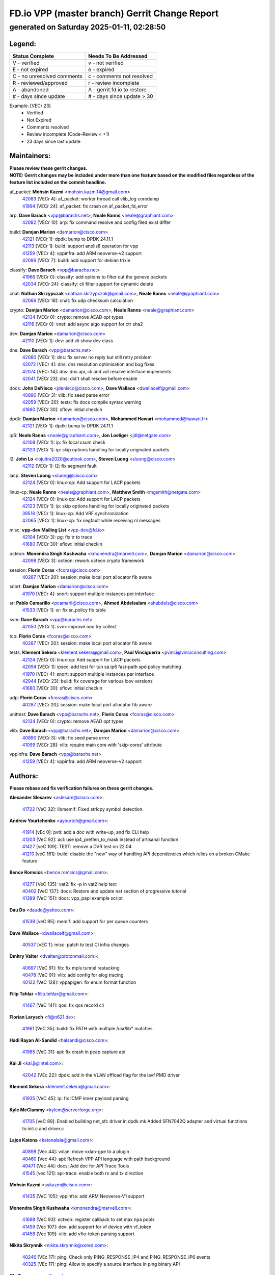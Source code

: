 
==============================================
FD.io VPP (master branch) Gerrit Change Report
==============================================
--------------------------------------------
generated on Saturday 2025-01-11, 02:28:50
--------------------------------------------


Legend:
-------
========================== ===========================
Status Complete            Needs To Be Addressed
========================== ===========================
V - verified               v - not verified
E - not expired            e - expired
C - no unresolved comments c - comments not resolved
R - reviewed/approved      r - review incomplete
A - abandoned              A - gerrit.fd.io to restore
# - days since update      # - days since update > 30
========================== ===========================

Example: [VECr 23]
    - Verified
    - Not Expired
    - Comments resolved
    - Review incomplete (Code-Review < +1)
    - 23 days since last update


Maintainers:
------------
| **Please review these gerrit changes.**

| **NOTE: Gerrit changes may be included under more than one feature based on the modified files regardless of the feature list included on the commit headline.**

af_packet: **Mohsin Kazmi** <mohsin.kazmi14@gmail.com>
  | `42083 <https:////gerrit.fd.io/r/c/vpp/+/42083>`_ [VECr 4]: af_packet: worker thread call vlib_log coredump
  | `41994 <https:////gerrit.fd.io/r/c/vpp/+/41994>`_ [VECr 24]: af_packet: fix crash on af_packet_fd_error

arp: **Dave Barach** <vpp@barachs.net>, **Neale Ranns** <neale@graphiant.com>
  | `42082 <https:////gerrit.fd.io/r/c/vpp/+/42082>`_ [VECr 10]: arp: fix command resolve and config filed exist differ

build: **Damjan Marion** <damarion@cisco.com>
  | `42121 <https:////gerrit.fd.io/r/c/vpp/+/42121>`_ [VECr 1]: dpdk: bump to DPDK 24.11.1
  | `42113 <https:////gerrit.fd.io/r/c/vpp/+/42113>`_ [VECr 1]: build: support anolis8 operation for vpp
  | `41259 <https:////gerrit.fd.io/r/c/vpp/+/41259>`_ [VECr 4]: vppinfra: add ARM neoverse-v2 support
  | `42086 <https:////gerrit.fd.io/r/c/vpp/+/42086>`_ [VECr 7]: build: add support for debian trixie

classify: **Dave Barach** <vpp@barachs.net>
  | `41966 <https:////gerrit.fd.io/r/c/vpp/+/41966>`_ [VECr 0]: classify: add options to filter out the geneve packets
  | `42034 <https:////gerrit.fd.io/r/c/vpp/+/42034>`_ [VECr 24]: classify: cli filter support for dynamic delete

cnat: **Nathan Skrzypczak** <nathan.skrzypczak@gmail.com>, **Neale Ranns** <neale@graphiant.com>
  | `42066 <https:////gerrit.fd.io/r/c/vpp/+/42066>`_ [VECr 18]: cnat: fix udp checksum calculation

crypto: **Damjan Marion** <damarion@cisco.com>, **Neale Ranns** <neale@graphiant.com>
  | `42134 <https:////gerrit.fd.io/r/c/vpp/+/42134>`_ [VECr 0]: crypto: remove AEAD opt types
  | `42116 <https:////gerrit.fd.io/r/c/vpp/+/42116>`_ [VECr 0]: vnet: add async algo support for ctr sha2

dev: **Damjan Marion** <damarion@cisco.com>
  | `42110 <https:////gerrit.fd.io/r/c/vpp/+/42110>`_ [VECr 1]: dev: add cli show dev class

dns: **Dave Barach** <vpp@barachs.net>
  | `42080 <https:////gerrit.fd.io/r/c/vpp/+/42080>`_ [VECr 1]: dns: fix server no reply but still retry problem
  | `42072 <https:////gerrit.fd.io/r/c/vpp/+/42072>`_ [VECr 4]: dns: dns resolution optimisation and bug fixes
  | `42074 <https:////gerrit.fd.io/r/c/vpp/+/42074>`_ [VECr 14]: dns: dns api, cli and vat resolve interface implements
  | `42041 <https:////gerrit.fd.io/r/c/vpp/+/42041>`_ [VECr 23]: dns: did't shall resolve before enable

docs: **John DeNisco** <jdenisco@cisco.com>, **Dave Wallace** <dwallacelf@gmail.com>
  | `40890 <https:////gerrit.fd.io/r/c/vpp/+/40890>`_ [VECr 3]: vlib: fix seed parse error
  | `42059 <https:////gerrit.fd.io/r/c/vpp/+/42059>`_ [VECr 20]: tests: fix docs compile syntax warning
  | `41680 <https:////gerrit.fd.io/r/c/vpp/+/41680>`_ [VECr 30]: sflow: initial checkin

dpdk: **Damjan Marion** <damarion@cisco.com>, **Mohammed Hawari** <mohammed@hawari.fr>
  | `42121 <https:////gerrit.fd.io/r/c/vpp/+/42121>`_ [VECr 1]: dpdk: bump to DPDK 24.11.1

ip6: **Neale Ranns** <neale@graphiant.com>, **Jon Loeliger** <jdl@netgate.com>
  | `42108 <https:////gerrit.fd.io/r/c/vpp/+/42108>`_ [VECr 1]: ip: fix local csum check
  | `42123 <https:////gerrit.fd.io/r/c/vpp/+/42123>`_ [VECr 1]: ip: skip options handling for locally originated packets

l2: **John Lo** <lojultra2020@outlook.com>, **Steven Luong** <sluong@cisco.com>
  | `42112 <https:////gerrit.fd.io/r/c/vpp/+/42112>`_ [VECr 1]: l2: fix segment fault

lacp: **Steven Luong** <sluong@cisco.com>
  | `42124 <https:////gerrit.fd.io/r/c/vpp/+/42124>`_ [VECr 0]: linux-cp: Add support for LACP packets

linux-cp: **Neale Ranns** <neale@graphiant.com>, **Matthew Smith** <mgsmith@netgate.com>
  | `42124 <https:////gerrit.fd.io/r/c/vpp/+/42124>`_ [VECr 0]: linux-cp: Add support for LACP packets
  | `42123 <https:////gerrit.fd.io/r/c/vpp/+/42123>`_ [VECr 1]: ip: skip options handling for locally originated packets
  | `39518 <https:////gerrit.fd.io/r/c/vpp/+/39518>`_ [VECr 1]: linux-cp: Add VRF synchronization
  | `42065 <https:////gerrit.fd.io/r/c/vpp/+/42065>`_ [VECr 1]: linux-cp: fix segfault while receiving nl messages

misc: **vpp-dev Mailing List** <vpp-dev@fd.io>
  | `42104 <https:////gerrit.fd.io/r/c/vpp/+/42104>`_ [VECr 3]: pg: fix tr to trace
  | `41680 <https:////gerrit.fd.io/r/c/vpp/+/41680>`_ [VECr 30]: sflow: initial checkin

octeon: **Monendra Singh Kushwaha** <kmonendra@marvell.com>, **Damjan Marion** <damarion@cisco.com>
  | `42098 <https:////gerrit.fd.io/r/c/vpp/+/42098>`_ [VECr 3]: octeon: rework octeon crypto framework

session: **Florin Coras** <fcoras@cisco.com>
  | `40287 <https:////gerrit.fd.io/r/c/vpp/+/40287>`_ [VECr 20]: session: make local port allocator fib aware

snort: **Damjan Marion** <damarion@cisco.com>
  | `41970 <https:////gerrit.fd.io/r/c/vpp/+/41970>`_ [VECr 4]: snort: support multiple instances per interface

sr: **Pablo Camarillo** <pcamaril@cisco.com>, **Ahmed Abdelsalam** <ahabdels@cisco.com>
  | `41533 <https:////gerrit.fd.io/r/c/vpp/+/41533>`_ [VECr 1]: sr: fix sr_policy fib table

svm: **Dave Barach** <vpp@barachs.net>
  | `42050 <https:////gerrit.fd.io/r/c/vpp/+/42050>`_ [VECr 1]: svm: improve ooo try collect

tcp: **Florin Coras** <fcoras@cisco.com>
  | `40287 <https:////gerrit.fd.io/r/c/vpp/+/40287>`_ [VECr 20]: session: make local port allocator fib aware

tests: **Klement Sekera** <klement.sekera@gmail.com>, **Paul Vinciguerra** <pvinci@vinciconsulting.com>
  | `42124 <https:////gerrit.fd.io/r/c/vpp/+/42124>`_ [VECr 0]: linux-cp: Add support for LACP packets
  | `42094 <https:////gerrit.fd.io/r/c/vpp/+/42094>`_ [VECr 1]: ipsec: add test for tun sa ip6 fast-path spd policy matching
  | `41970 <https:////gerrit.fd.io/r/c/vpp/+/41970>`_ [VECr 4]: snort: support multiple instances per interface
  | `42044 <https:////gerrit.fd.io/r/c/vpp/+/42044>`_ [VECr 23]: build: fix coverage for various lcov versions
  | `41680 <https:////gerrit.fd.io/r/c/vpp/+/41680>`_ [VECr 30]: sflow: initial checkin

udp: **Florin Coras** <fcoras@cisco.com>
  | `40287 <https:////gerrit.fd.io/r/c/vpp/+/40287>`_ [VECr 20]: session: make local port allocator fib aware

unittest: **Dave Barach** <vpp@barachs.net>, **Florin Coras** <fcoras@cisco.com>
  | `42134 <https:////gerrit.fd.io/r/c/vpp/+/42134>`_ [VECr 0]: crypto: remove AEAD opt types

vlib: **Dave Barach** <vpp@barachs.net>, **Damjan Marion** <damarion@cisco.com>
  | `40890 <https:////gerrit.fd.io/r/c/vpp/+/40890>`_ [VECr 3]: vlib: fix seed parse error
  | `41099 <https:////gerrit.fd.io/r/c/vpp/+/41099>`_ [VECr 28]: vlib: require main core with 'skip-cores' attribute

vppinfra: **Dave Barach** <vpp@barachs.net>
  | `41259 <https:////gerrit.fd.io/r/c/vpp/+/41259>`_ [VECr 4]: vppinfra: add ARM neoverse-v2 support

Authors:
--------
**Please rebase and fix verification failures on these gerrit changes.**

**Alexander Slesarev** <aslesare@cisco.com>:

  | `41722 <https:////gerrit.fd.io/r/c/vpp/+/41722>`_ [VeC 32]: libmemif: Fixed strlcpy symbol detection.

**Andrew Yourtchenko** <ayourtch@gmail.com>:

  | `41914 <https:////gerrit.fd.io/r/c/vpp/+/41914>`_ [vEc 0]: pvti: add a doc with write-up, and fix CLI help
  | `41203 <https:////gerrit.fd.io/r/c/vpp/+/41203>`_ [VeC 92]: acl: use ip4_preflen_to_mask instead of artisanal function
  | `41427 <https:////gerrit.fd.io/r/c/vpp/+/41427>`_ [veC 109]: TEST: remove a DVR test on 22.04
  | `41210 <https:////gerrit.fd.io/r/c/vpp/+/41210>`_ [veC 161]: build: disable the "new" way of handling API dependencies which relies on a broken CMake feature

**Bence Romsics** <bence.romsics@gmail.com>:

  | `41277 <https:////gerrit.fd.io/r/c/vpp/+/41277>`_ [VeC 135]: vat2: fix -p in vat2 help text
  | `40402 <https:////gerrit.fd.io/r/c/vpp/+/40402>`_ [VeC 137]: docs: Restore and update nat section of progressive tutorial
  | `41399 <https:////gerrit.fd.io/r/c/vpp/+/41399>`_ [VeC 151]: docs: vpp_papi example script

**Dau Do** <daudo@yahoo.com>:

  | `41538 <https:////gerrit.fd.io/r/c/vpp/+/41538>`_ [veC 95]: memif: add support for per queue counters

**Dave Wallace** <dwallacelf@gmail.com>:

  | `40537 <https:////gerrit.fd.io/r/c/vpp/+/40537>`_ [vEC 1]: misc: patch to test CI infra changes

**Dmitry Valter** <dvalter@protonmail.com>:

  | `40697 <https:////gerrit.fd.io/r/c/vpp/+/40697>`_ [VeC 91]: fib: fix mpls tunnel restacking
  | `40478 <https:////gerrit.fd.io/r/c/vpp/+/40478>`_ [VeC 91]: vlib: add config for elog tracing
  | `40122 <https:////gerrit.fd.io/r/c/vpp/+/40122>`_ [VeC 128]: vppapigen: fix enum format function

**Filip Tehlar** <filip.tehlar@gmail.com>:

  | `41467 <https:////gerrit.fd.io/r/c/vpp/+/41467>`_ [VeC 141]: qos: fix qos record cli

**Florian Larysch** <fl@n621.de>:

  | `41961 <https:////gerrit.fd.io/r/c/vpp/+/41961>`_ [VeC 35]: build: fix PATH with multiple /usr/lib* matches

**Hadi Rayan Al-Sandid** <halsandi@cisco.com>:

  | `41985 <https:////gerrit.fd.io/r/c/vpp/+/41985>`_ [VeC 31]: api: fix crash in pcap capture api

**Kai Ji** <kai.ji@intel.com>:

  | `42042 <https:////gerrit.fd.io/r/c/vpp/+/42042>`_ [VEc 22]: dpdk: add in the VLAN offload flag for the iavf PMD driver

**Klement Sekera** <klement.sekera@gmail.com>:

  | `41935 <https:////gerrit.fd.io/r/c/vpp/+/41935>`_ [VeC 45]: ip: fix ICMP inner payload parsing

**Kyle McClammy** <kylem@serverforge.org>:

  | `41705 <https:////gerrit.fd.io/r/c/vpp/+/41705>`_ [veC 89]: Enabled building net_sfc driver in dpdk.mk Added SFN7042Q adapter and virtual functions to init.c and driver.c

**Lajos Katona** <katonalala@gmail.com>:

  | `40898 <https:////gerrit.fd.io/r/c/vpp/+/40898>`_ [Vec 44]: vxlan: move vxlan-gpe to a plugin
  | `40460 <https:////gerrit.fd.io/r/c/vpp/+/40460>`_ [Vec 44]: api: Refresh VPP API language with path background
  | `40471 <https:////gerrit.fd.io/r/c/vpp/+/40471>`_ [Vec 44]: docs: Add doc for API Trace Tools
  | `41545 <https:////gerrit.fd.io/r/c/vpp/+/41545>`_ [vec 121]: api-trace: enable both rx and tx direction

**Mohsin Kazmi** <sykazmi@cisco.com>:

  | `41435 <https:////gerrit.fd.io/r/c/vpp/+/41435>`_ [VeC 105]: vppinfra: add ARM Neoverse-V1 support

**Monendra Singh Kushwaha** <kmonendra@marvell.com>:

  | `41698 <https:////gerrit.fd.io/r/c/vpp/+/41698>`_ [VeC 93]: octeon: register callback to set max npa pools
  | `41459 <https:////gerrit.fd.io/r/c/vpp/+/41459>`_ [Vec 107]: dev: add support for vf device with vf_token
  | `41458 <https:////gerrit.fd.io/r/c/vpp/+/41458>`_ [Vec 109]: vlib: add vfio-token parsing support

**Nikita Skrynnik** <nikita.skrynnik@xored.com>:

  | `40246 <https:////gerrit.fd.io/r/c/vpp/+/40246>`_ [VEc 17]: ping: Check only PING_RESPONSE_IP4 and PING_RESPONSE_IP6 events
  | `40325 <https:////gerrit.fd.io/r/c/vpp/+/40325>`_ [VEc 17]: ping: Allow to specify a source interface in ping binary API

**Ole Troan** <otroan@employees.org>:

  | `41342 <https:////gerrit.fd.io/r/c/vpp/+/41342>`_ [Vec 85]: ip6: don't forward packets with invalid source address

**Pierre Pfister** <ppfister@cisco.com>:

  | `42032 <https:////gerrit.fd.io/r/c/vpp/+/42032>`_ [vEC 24]: clib: add full simulated time support

**Rabei Becheikh** <rabei.becheikh@enigmedia.es>:

  | `41519 <https:////gerrit.fd.io/r/c/vpp/+/41519>`_ [VeC 130]: flowprobe: Fix the problem of Network Byte Order for Ethernet type
  | `41518 <https:////gerrit.fd.io/r/c/vpp/+/41518>`_ [veC 130]: flowprobe:   Fix the problem of Network Byte Order for Ethernet type Type: fix
  | `41517 <https:////gerrit.fd.io/r/c/vpp/+/41517>`_ [veC 130]: flowprobe: Fix the problem of  Network Byte Order for Ethernet type Type: fix
  | `41516 <https:////gerrit.fd.io/r/c/vpp/+/41516>`_ [veC 130]: flowprobe:Fix the problem of  Network Byte Order for Ethernet type Type:fix
  | `41515 <https:////gerrit.fd.io/r/c/vpp/+/41515>`_ [veC 130]: flowprobe:   Fix the problem of  Network Byte Order for Ethernet type Type: fix
  | `41514 <https:////gerrit.fd.io/r/c/vpp/+/41514>`_ [veC 130]: fowprobe:   Fix the problem with Network Byte Order for Ethernet type Type: fix
  | `41513 <https:////gerrit.fd.io/r/c/vpp/+/41513>`_ [veC 130]: Flowprobe: Fix etherType value for IPFIX (Network Byte Order) Type: Fix
  | `41512 <https:////gerrit.fd.io/r/c/vpp/+/41512>`_ [veC 130]: Flowprobe: Fix etherType Type:Fix
  | `41509 <https:////gerrit.fd.io/r/c/vpp/+/41509>`_ [veC 130]: flowprobe: Fix the problem with Network Byte Order for Ethernet type field and modify test
  | `41510 <https:////gerrit.fd.io/r/c/vpp/+/41510>`_ [veC 130]: flowprobe:   Fix the problem with Network Byte Order for Ethernet type and modify the test Type: fix
  | `41507 <https:////gerrit.fd.io/r/c/vpp/+/41507>`_ [veC 130]: flowprobe: Fix the problem with Network Byte Order for Ethernet type field
  | `41506 <https:////gerrit.fd.io/r/c/vpp/+/41506>`_ [veC 130]: docs: Fix the problem with Network Byte Order for Ethernet type field Type:fix
  | `41505 <https:////gerrit.fd.io/r/c/vpp/+/41505>`_ [veC 130]: docs: Fix the problem with Network Byte Order for Ethernet type field Type: fix

**Stanislav Zaikin** <zstaseg@gmail.com>:

  | `41678 <https:////gerrit.fd.io/r/c/vpp/+/41678>`_ [VeC 88]: linux-cp: do ip6-ll cleanup on interface removal

**Varun Rapelly** <vrapelly@marvell.com>:

  | `42070 <https:////gerrit.fd.io/r/c/vpp/+/42070>`_ [VEc 0]: tls:async event handling enhancement
  | `42119 <https:////gerrit.fd.io/r/c/vpp/+/42119>`_ [VEc 0]: tls: added dpdk engine support

**Vinod Krishna** <vinod.krishna@arm.com>:

  | `41979 <https:////gerrit.fd.io/r/c/vpp/+/41979>`_ [vEC 3]: build: support 128B/64B cache-line size in Arm image

**Vladimir Ratnikov** <vratnikov@netgate.com>:

  | `40626 <https:////gerrit.fd.io/r/c/vpp/+/40626>`_ [Vec 137]: ip6-nd: simplify API to directly set options

**Vladimir Smirnov** <civil.over@gmail.com>:

  | `42126 <https:////gerrit.fd.io/r/c/vpp/+/42126>`_ [vEC 1]: dpdk: update rdma-core to 55.0
  | `42090 <https:////gerrit.fd.io/r/c/vpp/+/42090>`_ [VEc 2]: build: Add VLIB_MAX_NELTS configure option
  | `42089 <https:////gerrit.fd.io/r/c/vpp/+/42089>`_ [vEc 2]: fix: fail in runtime if workers > nelts

**Vladislav Grishenko** <themiron@mail.ru>:

  | `40628 <https:////gerrit.fd.io/r/c/vpp/+/40628>`_ [VeC 36]: stats: add sw interface tags to statseg
  | `40627 <https:////gerrit.fd.io/r/c/vpp/+/40627>`_ [VeC 44]: fib: fix invalid udp encap id cases
  | `39580 <https:////gerrit.fd.io/r/c/vpp/+/39580>`_ [VeC 44]: fib: fix udp encap mp-safe ops and id validation
  | `40630 <https:////gerrit.fd.io/r/c/vpp/+/40630>`_ [VeC 47]: vlib: mark cli quit command as mp_safe
  | `41657 <https:////gerrit.fd.io/r/c/vpp/+/41657>`_ [VeC 91]: nat: make nat44-ed cli summary less verbose
  | `37263 <https:////gerrit.fd.io/r/c/vpp/+/37263>`_ [VeC 95]: nat: add nat44-ed session filtering by fib table
  | `41660 <https:////gerrit.fd.io/r/c/vpp/+/41660>`_ [VeC 102]: nat: add nat44-ed ipfix dst address and port logging
  | `41659 <https:////gerrit.fd.io/r/c/vpp/+/41659>`_ [VeC 102]: nat: make nat44-ed api dumps & cli show mp-safe
  | `41658 <https:////gerrit.fd.io/r/c/vpp/+/41658>`_ [VeC 102]: nat: fix nat44-ed per-vrf session limit and tests
  | `38245 <https:////gerrit.fd.io/r/c/vpp/+/38245>`_ [VeC 102]: mpls: fix crashes on mpls tunnel create/delete
  | `41656 <https:////gerrit.fd.io/r/c/vpp/+/41656>`_ [VeC 102]: nat: pass nat44-ed packets with ttl=1 on outside interfaces
  | `41615 <https:////gerrit.fd.io/r/c/vpp/+/41615>`_ [VeC 102]: mpls: clang-format mpls-tunnel for upcoming changes
  | `40413 <https:////gerrit.fd.io/r/c/vpp/+/40413>`_ [VeC 102]: nat: stick nat44-ed to use configured outside-fib
  | `39555 <https:////gerrit.fd.io/r/c/vpp/+/39555>`_ [VeC 102]: nat: fix nat44-ed address removal from fib
  | `38524 <https:////gerrit.fd.io/r/c/vpp/+/38524>`_ [VeC 102]: fib: fix interface resolve from unlinked fib entries
  | `39579 <https:////gerrit.fd.io/r/c/vpp/+/39579>`_ [VeC 102]: fib: ensure mpls dpo index is valid for its next node
  | `40629 <https:////gerrit.fd.io/r/c/vpp/+/40629>`_ [VeC 102]: stats: add interface link speed to statseg

**Vratko Polak** <vrpolak@cisco.com>:

  | `41558 <https:////gerrit.fd.io/r/c/vpp/+/41558>`_ [VeC 102]: avf: mark api as deprecated
  | `41557 <https:////gerrit.fd.io/r/c/vpp/+/41557>`_ [VeC 108]: dev: declare api as production
  | `41552 <https:////gerrit.fd.io/r/c/vpp/+/41552>`_ [VeC 122]: avf: interprocess reply via pointer

**Xiaoming Jiang** <jiangxiaoming@outlook.com>:

  | `41594 <https:////gerrit.fd.io/r/c/vpp/+/41594>`_ [Vec 106]: http: fix timer pool assert crash due to timer freed when timeout in main thread

**lei feng** <1579628578@qq.com>:

  | `42129 <https:////gerrit.fd.io/r/c/vpp/+/42129>`_ [vEC 0]: dns: support ipv6 server to resolve name
  | `42064 <https:////gerrit.fd.io/r/c/vpp/+/42064>`_ [VEc 1]: docs: Python apis examples
  | `42077 <https:////gerrit.fd.io/r/c/vpp/+/42077>`_ [VEc 1]: dns: dns request ip6 fix
  | `42058 <https:////gerrit.fd.io/r/c/vpp/+/42058>`_ [vEC 1]: docs: Python apis examples
  | `42057 <https:////gerrit.fd.io/r/c/vpp/+/42057>`_ [vEC 20]: docs: Python apis examples
  | `42056 <https:////gerrit.fd.io/r/c/vpp/+/42056>`_ [vEC 20]: docs: Python apis examples
  | `42055 <https:////gerrit.fd.io/r/c/vpp/+/42055>`_ [vEC 20]: docs: Python apis examples
  | `41866 <https:////gerrit.fd.io/r/c/vpp/+/41866>`_ [VEc 23]: dns: did't shall resolve before enable
  | `42040 <https:////gerrit.fd.io/r/c/vpp/+/42040>`_ [vEC 23]: docs: add examples for VXLAN tunnel
  | `42039 <https:////gerrit.fd.io/r/c/vpp/+/42039>`_ [vEC 23]: docs: add examples for GRE teb tunnel
  | `41863 <https:////gerrit.fd.io/r/c/vpp/+/41863>`_ [VeC 50]: build: ubuntu24.04 llvm[18] lack of the header and library of asan
  | `41860 <https:////gerrit.fd.io/r/c/vpp/+/41860>`_ [veC 50]: build: ubuntu24.04 llvm[18] lack of the header and library of asan
  | `41855 <https:////gerrit.fd.io/r/c/vpp/+/41855>`_ [VeC 51]: svm: fix check bitmap logic error
  | `41854 <https:////gerrit.fd.io/r/c/vpp/+/41854>`_ [veC 51]: svm: fix check bitmap logic error
  | `41852 <https:////gerrit.fd.io/r/c/vpp/+/41852>`_ [veC 51]: svm: fix check bitmap logic error
  | `41851 <https:////gerrit.fd.io/r/c/vpp/+/41851>`_ [veC 51]: svm: fix check bitmap logic error
  | `41850 <https:////gerrit.fd.io/r/c/vpp/+/41850>`_ [veC 51]: Makefile: support anolis8 operation for vpp
  | `41848 <https:////gerrit.fd.io/r/c/vpp/+/41848>`_ [veC 51]: Makefile: support anolis8 operation for vpp Type: improvement

**shaohui jin** <jinshaohui789@163.com>:

  | `41652 <https:////gerrit.fd.io/r/c/vpp/+/41652>`_ [veC 50]: dhcp:fix dhcp server no support Option 82,unable to assign an IP address.
  | `41653 <https:////gerrit.fd.io/r/c/vpp/+/41653>`_ [veC 50]: dhcp:dhcp request packets always use the first server address.

**sonsumin** <itoodo12@gmail.com>:

  | `41681 <https:////gerrit.fd.io/r/c/vpp/+/41681>`_ [VeC 75]: nat: refactor argument order for nat44-ed static mapping
  | `41667 <https:////gerrit.fd.io/r/c/vpp/+/41667>`_ [veC 100]: refactor(nat44): change argument order and parsing format for static mapping

Legend:
-------
========================== ===========================
Status Complete            Needs To Be Addressed
========================== ===========================
V - verified               v - not verified
E - not expired            e - expired
C - no unresolved comments c - comments not resolved
R - reviewed/approved      r - review incomplete
A - abandoned              A - gerrit.fd.io to restore
# - days since update      # - days since update > 30
========================== ===========================

Example: [VECr 23]
    - Verified
    - Not Expired
    - Comments resolved
    - Review incomplete (Code-Review < +1)
    - 23 days since last update


Statistics:
-----------
================ ===
Patches assigned
================ ===
authors          95
maintainers      35
committers       0
abandoned        0
================ ===


